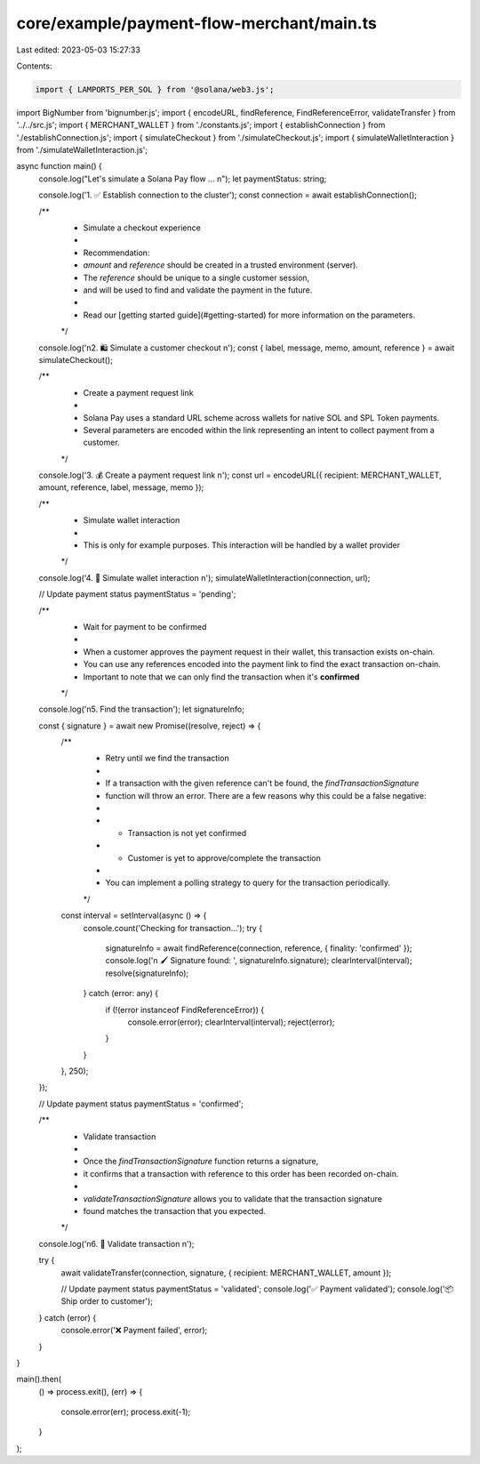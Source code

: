 core/example/payment-flow-merchant/main.ts
==========================================

Last edited: 2023-05-03 15:27:33

Contents:

.. code-block:: ts

    import { LAMPORTS_PER_SOL } from '@solana/web3.js';
import BigNumber from 'bignumber.js';
import { encodeURL, findReference, FindReferenceError, validateTransfer } from '../../src.js';
import { MERCHANT_WALLET } from './constants.js';
import { establishConnection } from './establishConnection.js';
import { simulateCheckout } from './simulateCheckout.js';
import { simulateWalletInteraction } from './simulateWalletInteraction.js';

async function main() {
    console.log("Let's simulate a Solana Pay flow ... \n");
    let paymentStatus: string;

    console.log('1. ✅ Establish connection to the cluster');
    const connection = await establishConnection();

    /**
     * Simulate a checkout experience
     *
     * Recommendation:
     * `amount` and `reference` should be created in a trusted environment (server).
     * The `reference` should be unique to a single customer session,
     * and will be used to find and validate the payment in the future.
     *
     * Read our [getting started guide](#getting-started) for more information on the parameters.
     */
    console.log('\n2. 🛍 Simulate a customer checkout \n');
    const { label, message, memo, amount, reference } = await simulateCheckout();

    /**
     * Create a payment request link
     *
     * Solana Pay uses a standard URL scheme across wallets for native SOL and SPL Token payments.
     * Several parameters are encoded within the link representing an intent to collect payment from a customer.
     */
    console.log('3. 💰 Create a payment request link \n');
    const url = encodeURL({ recipient: MERCHANT_WALLET, amount, reference, label, message, memo });

    /**
     * Simulate wallet interaction
     *
     * This is only for example purposes. This interaction will be handled by a wallet provider
     */
    console.log('4. 🔐 Simulate wallet interaction \n');
    simulateWalletInteraction(connection, url);

    // Update payment status
    paymentStatus = 'pending';

    /**
     * Wait for payment to be confirmed
     *
     * When a customer approves the payment request in their wallet, this transaction exists on-chain.
     * You can use any references encoded into the payment link to find the exact transaction on-chain.
     * Important to note that we can only find the transaction when it's **confirmed**
     */
    console.log('\n5. Find the transaction');
    let signatureInfo;

    const { signature } = await new Promise((resolve, reject) => {
        /**
         * Retry until we find the transaction
         *
         * If a transaction with the given reference can't be found, the `findTransactionSignature`
         * function will throw an error. There are a few reasons why this could be a false negative:
         *
         * - Transaction is not yet confirmed
         * - Customer is yet to approve/complete the transaction
         *
         * You can implement a polling strategy to query for the transaction periodically.
         */
        const interval = setInterval(async () => {
            console.count('Checking for transaction...');
            try {
                signatureInfo = await findReference(connection, reference, { finality: 'confirmed' });
                console.log('\n 🖌  Signature found: ', signatureInfo.signature);
                clearInterval(interval);
                resolve(signatureInfo);
            } catch (error: any) {
                if (!(error instanceof FindReferenceError)) {
                    console.error(error);
                    clearInterval(interval);
                    reject(error);
                }
            }
        }, 250);
    });

    // Update payment status
    paymentStatus = 'confirmed';

    /**
     * Validate transaction
     *
     * Once the `findTransactionSignature` function returns a signature,
     * it confirms that a transaction with reference to this order has been recorded on-chain.
     *
     * `validateTransactionSignature` allows you to validate that the transaction signature
     * found matches the transaction that you expected.
     */
    console.log('\n6. 🔗 Validate transaction \n');

    try {
        await validateTransfer(connection, signature, { recipient: MERCHANT_WALLET, amount });

        // Update payment status
        paymentStatus = 'validated';
        console.log('✅ Payment validated');
        console.log('📦 Ship order to customer');
    } catch (error) {
        console.error('❌ Payment failed', error);
    }
}

main().then(
    () => process.exit(),
    (err) => {
        console.error(err);
        process.exit(-1);
    }
);


